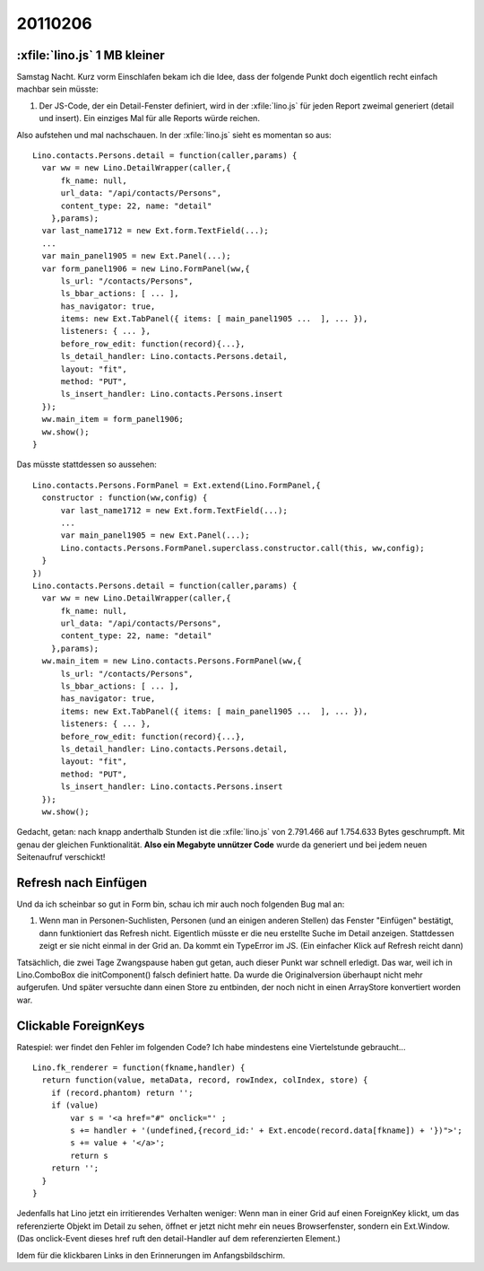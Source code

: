 20110206
========

:xfile:`lino.js` 1 MB kleiner
-----------------------------

Samstag Nacht. Kurz vorm Einschlafen bekam ich die Idee, 
dass der folgende Punkt doch eigentlich recht einfach machbar sein müsste:

#.  Der JS-Code, der ein Detail-Fenster definiert, wird in der :xfile:`lino.js` 
    für jeden Report zweimal generiert (detail und insert).
    Ein einziges Mal für alle Reports würde reichen.
  
Also aufstehen und mal nachschauen.
In der :xfile:`lino.js` sieht es momentan so aus::

  Lino.contacts.Persons.detail = function(caller,params) { 
    var ww = new Lino.DetailWrapper(caller,{ 
        fk_name: null, 
        url_data: "/api/contacts/Persons", 
        content_type: 22, name: "detail" 
      },params);
    var last_name1712 = new Ext.form.TextField(...);
    ...
    var main_panel1905 = new Ext.Panel(...);
    var form_panel1906 = new Lino.FormPanel(ww,{ 
        ls_url: "/contacts/Persons", 
        ls_bbar_actions: [ ... ], 
        has_navigator: true, 
        items: new Ext.TabPanel({ items: [ main_panel1905 ...  ], ... }), 
        listeners: { ... }, 
        before_row_edit: function(record){...}, 
        ls_detail_handler: Lino.contacts.Persons.detail, 
        layout: "fit", 
        method: "PUT", 
        ls_insert_handler: Lino.contacts.Persons.insert 
    });
    ww.main_item = form_panel1906;
    ww.show();
  }

Das müsste stattdessen so aussehen::

  Lino.contacts.Persons.FormPanel = Ext.extend(Lino.FormPanel,{
    constructor : function(ww,config) {
        var last_name1712 = new Ext.form.TextField(...);
        ...
        var main_panel1905 = new Ext.Panel(...);
        Lino.contacts.Persons.FormPanel.superclass.constructor.call(this, ww,config);
    }
  })
  Lino.contacts.Persons.detail = function(caller,params) { 
    var ww = new Lino.DetailWrapper(caller,{ 
        fk_name: null, 
        url_data: "/api/contacts/Persons", 
        content_type: 22, name: "detail" 
      },params);
    ww.main_item = new Lino.contacts.Persons.FormPanel(ww,{ 
        ls_url: "/contacts/Persons", 
        ls_bbar_actions: [ ... ], 
        has_navigator: true, 
        items: new Ext.TabPanel({ items: [ main_panel1905 ...  ], ... }), 
        listeners: { ... }, 
        before_row_edit: function(record){...}, 
        ls_detail_handler: Lino.contacts.Persons.detail, 
        layout: "fit", 
        method: "PUT", 
        ls_insert_handler: Lino.contacts.Persons.insert 
    });
    ww.show();


Gedacht, getan: nach knapp anderthalb Stunden ist die :xfile:`lino.js` 
von 2.791.466 auf 1.754.633 Bytes geschrumpft. 
Mit genau der gleichen Funktionalität.
**Also ein Megabyte unnützer Code** wurde da 
generiert und bei jedem neuen Seitenaufruf verschickt!

Refresh nach Einfügen
---------------------

Und da ich scheinbar so gut in Form bin, 
schau ich mir auch noch folgenden Bug mal an:

#.  Wenn man in Personen-Suchlisten, Personen (und an einigen anderen Stellen) 
    das Fenster "Einfügen" bestätigt, dann funktioniert das Refresh nicht. 
    Eigentlich müsste er die neu erstellte Suche im Detail anzeigen.
    Stattdessen zeigt er sie nicht einmal in der Grid an.
    Da kommt ein TypeError im JS.
    (Ein einfacher Klick auf Refresh reicht dann)

Tatsächlich, die zwei Tage Zwangspause haben gut getan, 
auch dieser Punkt war schnell erledigt.
Das war, weil ich in Lino.ComboBox die initComponent() falsch definiert hatte. 
Da wurde die Originalversion überhaupt nicht mehr aufgerufen.
Und später versuchte dann einen Store zu entbinden, der 
noch nicht in einen ArrayStore konvertiert worden war.


Clickable ForeignKeys
---------------------

Ratespiel: wer findet den Fehler im folgenden Code?
Ich habe mindestens eine Viertelstunde gebraucht...

::

  Lino.fk_renderer = function(fkname,handler) {
    return function(value, metaData, record, rowIndex, colIndex, store) {
      if (record.phantom) return '';
      if (value)
          var s = '<a href="#" onclick="' ;
          s += handler + '(undefined,{record_id:' + Ext.encode(record.data[fkname]) + '})">';
          s += value + '</a>';
          return s
      return '';
    }
  }

Jedenfalls hat Lino jetzt ein irritierendes Verhalten weniger:
Wenn man in einer Grid auf einen ForeignKey klickt, 
um das referenzierte Objekt im Detail zu sehen,
öffnet er jetzt nicht mehr ein neues Browserfenster, sondern ein Ext.Window.
(Das onclick-Event dieses href ruft den detail-Handler auf dem referenzierten Element.)

Idem für die klickbaren Links in den Erinnerungen im Anfangsbildschirm.